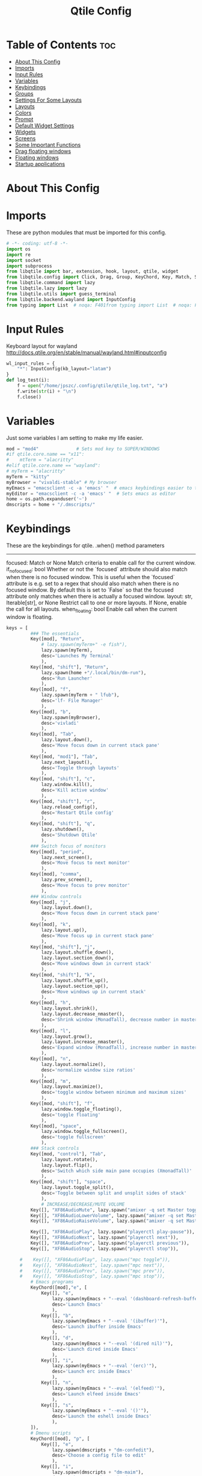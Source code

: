 #+TITLE: Qtile Config
#+PROPERTY: header-args :tangle config.py

* Table of Contents :toc:
- [[#about-this-config][About This Config]]
- [[#imports][Imports]]
- [[#input-rules][Input Rules]]
- [[#variables][Variables]]
- [[#keybindings][Keybindings]]
- [[#groups][Groups]]
- [[#settings-for-some-layouts][Settings For Some Layouts]]
- [[#layouts][Layouts]]
- [[#colors][Colors]]
- [[#prompt][Prompt]]
- [[#default-widget-settings][Default Widget Settings]]
- [[#widgets][Widgets]]
- [[#screens][Screens]]
- [[#some-important-functions][Some Important Functions]]
- [[#drag-floating-windows][Drag floating windows]]
- [[#floating-windows][Floating windows]]
- [[#startup-applications][Startup applications]]

* About This Config
#+CAPTION: Qtile Scrot
#+ATTR_HTML: :alt Qtile Scrot :title Qtile Scrot :align left

* Imports
These are python modules that must be imported for this config.

#+BEGIN_SRC python
# -*- coding: utf-8 -*-
import os
import re
import socket
import subprocess
from libqtile import bar, extension, hook, layout, qtile, widget
from libqtile.config import Click, Drag, Group, KeyChord, Key, Match, Screen, Rule
from libqtile.command import lazy
from libqtile.lazy import lazy
from libqtile.utils import guess_terminal
from libqtile.backend.wayland import InputConfig
from typing import List  # noqa: F401from typing import List  # noqa: F401
#+END_SRC
* Input Rules
Keyboard layout for wayland http://docs.qtile.org/en/stable/manual/wayland.html#inputconfig

#+begin_src python
wl_input_rules = {
    "*": InputConfig(kb_layout="latam")
}
def log_test(i):
    f = open("/home/jpszc/.config/qtile/qtile_log.txt", "a")
    f.write(str(i) + "\n")
    f.close()
#+END_SRC
* Variables
Just some variables I am setting to make my life easier.

#+BEGIN_SRC python
mod = "mod4"              # Sets mod key to SUPER/WINDOWS
#if qtile.core.name == "x11":
#    mtTerm = "alacritty"
#elif qtile.core.name == "wayland":
# myTerm = "alacritty"
myTerm = "kitty"
myBrowser = "vivaldi-stable" # My browser
myEmacs = "emacsclient -c -a 'emacs' "  # emacs keybindings easier to type
myEditor = "emacsclient -c -a 'emacs' "  # Sets emacs as editor
home = os.path.expanduser('~')
dmscripts = home + "/.dmscripts/"
#+END_SRC

* Keybindings
These are the keybindings for qtile.
.when() method parameters
        ----------
        focused: Match or None
            Match criteria to enable call for the current window.
        if_no_focused: bool
            Whether or not the `focused` attribute should also
            match when there is no focused window.
            This is useful when the `focused` attribute is e.g. set
            to a regex that should also match when there is
            no focused window.
            By default this is set to `False` so that the focused
            attribute only matches when there is actually a focused window.
        layout: str, Iterable[str], or None
            Restrict call to one or more layouts.
            If None, enable the call for all layouts.
        when_floating: bool
            Enable call when the current window is floating.
            
#+BEGIN_SRC python
keys = [
         ### The essentials
         Key([mod], "Return",
             # lazy.spawn(myTerm+" -e fish"),
             lazy.spawn(myTerm),
             desc='Launches My Terminal'
             ),
         Key([mod, "shift"], "Return",
             lazy.spawn(home +"/.local/bin/dm-run"),
             desc='Run Launcher'
             ),
         Key([mod], "f",
             lazy.spawn(myTerm + " lfub"),
             desc='lf- File Manager'
             ),
         Key([mod], "b",
             lazy.spawn(myBrowser),
             desc='vivladi'
             ),
         Key([mod], "Tab",
             lazy.layout.down(),
             desc='Move focus down in current stack pane'
             ),
         Key([mod, "mod1"], "Tab",
             lazy.next_layout(),
             desc='Toggle through layouts'
             ),
         Key([mod, "shift"], "c",
             lazy.window.kill(),
             desc='Kill active window'
             ),
         Key([mod, "shift"], "r",
             lazy.reload_config(),
             desc='Restart Qtile config'
             ),
         Key([mod, "shift"], "q",
             lazy.shutdown(),
             desc='Shutdown Qtile'
             ),
         ### Switch focus of monitors
         Key([mod], "period",
             lazy.next_screen(),
             desc='Move focus to next monitor'
             ),
         Key([mod], "comma",
             lazy.prev_screen(),
             desc='Move focus to prev monitor'
             ),
         ### Window controls
         Key([mod], "j",
             lazy.layout.down(),
             desc='Move focus down in current stack pane'
             ),
         Key([mod], "k",
             lazy.layout.up(),
             desc='Move focus up in current stack pane'
             ),
         Key([mod, "shift"], "j",
             lazy.layout.shuffle_down(),
             lazy.layout.section_down(),
             desc='Move windows down in current stack'
             ),
         Key([mod, "shift"], "k",
             lazy.layout.shuffle_up(),
             lazy.layout.section_up(),
             desc='Move windows up in current stack'
             ),
         Key([mod], "h",
             lazy.layout.shrink(),
             lazy.layout.decrease_nmaster(),
             desc='Shrink window (MonadTall), decrease number in master pane (Tile)'
             ),
         Key([mod], "l",
             lazy.layout.grow(),
             lazy.layout.increase_nmaster(),
             desc='Expand window (MonadTall), increase number in master pane (Tile)'
             ),
         Key([mod], "n",
             lazy.layout.normalize(),
             desc='normalize window size ratios'
             ),
         Key([mod], "m",
             lazy.layout.maximize(),
             desc='toggle window between minimum and maximum sizes'
             ),
         Key([mod, "shift"], "f",
             lazy.window.toggle_floating(),
             desc='toggle floating'
             ),
         Key([mod], "space",
             lazy.window.toggle_fullscreen(),
             desc='toggle fullscreen'
             ),
         ### Stack controls
         Key([mod, "control"], "Tab",
             lazy.layout.rotate(),
             lazy.layout.flip(),
             desc='Switch which side main pane occupies (XmonadTall)'
             ),
         Key([mod, "shift"], "space",
             lazy.layout.toggle_split(),
             desc='Toggle between split and unsplit sides of stack'
             ),
             # INCREASE/DECREASE/MUTE VOLUME
         Key([], "XF86AudioMute", lazy.spawn("amixer -q set Master toggle")),
         Key([], "XF86AudioLowerVolume", lazy.spawn("amixer -q set Master 5%-")),
         Key([], "XF86AudioRaiseVolume", lazy.spawn("amixer -q set Master 5%+")),

         Key([], "XF86AudioPlay", lazy.spawn("playerctl play-pause")),
         Key([], "XF86AudioNext", lazy.spawn("playerctl next")),
         Key([], "XF86AudioPrev", lazy.spawn("playerctl previous")),
         Key([], "XF86AudioStop", lazy.spawn("playerctl stop")),
    
     #    Key([], "XF86AudioPlay", lazy.spawn("mpc toggle")),
     #    Key([], "XF86AudioNext", lazy.spawn("mpc next")),
     #    Key([], "XF86AudioPrev", lazy.spawn("mpc prev")),
     #    Key([], "XF86AudioStop", lazy.spawn("mpc stop")),
         # Emacs programs
         KeyChord([mod],"e", [
             Key([], "e",
                 lazy.spawn(myEmacs + "--eval '(dashboard-refresh-buffer)'"),
                 desc='Launch Emacs'
                 ),
             Key([], "b",
                 lazy.spawn(myEmacs + "--eval '(ibuffer)'"),
                 desc='Launch ibuffer inside Emacs'
                 ),
             Key([], "d",
                 lazy.spawn(myEmacs + "--eval '(dired nil)'"),
                 desc='Launch dired inside Emacs'
                 ),
             Key([], "i",
                 lazy.spawn(myEmacs + "--eval '(erc)'"),
                 desc='Launch erc inside Emacs'
                 ),
             Key([], "n",
                 lazy.spawn(myEmacs + "--eval '(elfeed)'"),
                 desc='Launch elfeed inside Emacs'
                 ),
             Key([], "s",
                 lazy.spawn(myEmacs + "--eval '()'"),
                 desc='Launch the eshell inside Emacs'
                 ),
         ]),
         # Dmenu scripts
         KeyChord([mod], "p", [
             Key([], "e",
                 lazy.spawn(dmscripts + "dm-confedit"),
                 desc='Choose a config file to edit'
                 ),
             Key([], "i",
                 lazy.spawn(dmscripts + "dm-maim"),
                 desc='Take screenshots via dmenu'
                 ),
             Key([], "h",
                 lazy.spawn(dmscripts + "dm-hub"),
                 desc='Open dm-hub'
                 ),
             Key([], "k",
                 lazy.spawn(dmscripts + "dm-kill"),
                 desc='Kill processes via dmenu'
                 ),
             Key([], "l",
                 lazy.spawn(dmscripts + "dm-logout"),
                 desc='A logout menu'
                 ),
             Key([], "m",
                 lazy.spawn(dmscripts + "dm-man"),
                 desc='Search manpages in dmenu'
                 ),
             Key([], "r",
                 lazy.spawn(dmscripts + "dm-reddit"),
                 desc='Search reddit via dmenu'
                 ),
             Key([], "s",
                 lazy.spawn(dmscripts + "dm-websearch"),
                 desc='Search various search engines via dmenu'
                 ),
             Key([], "p",
                 lazy.spawn(dmscripts + "dm-rbw"),
                 desc='Retrieve passwords with dmenu'
                 ),
             Key([], "n",
                 lazy.spawn(dmscripts + "dm-network"),
                 desc='Network Manger Script'
                 ),
         ])
]
#+END_SRC

* Groups
Groups are really workspaces.

#+BEGIN_SRC python
groups = [Group("DEV", layout='monadtall'),
          Group("WWW", matches=[Match(wm_class=["vivaldi-stable"])], layout='max'),
          Group("SYS", layout='monadtall'),
          Group("DOC", layout='monadtall'),
          Group("VBOX", layout='monadtall'),
          Group("CHAT", layout='monadtall'),
          Group("MUS", layout='monadtall'),
          Group("VID", layout='max'),
          # Group("VID", matches=[Match(wm_class=["mpv"])], layout='max'),
          Group("GFX", layout='floating')]
for count,i in enumerate(groups,1):
    count = str(count)
	# mod1 + letter of group = switch to group
    keys.append(
        Key([mod], count, lazy.group[i.name].toscreen())
    )
	# mod1 + shift + letter of group = switch to & move focused window to group
    keys.append(
        Key([mod, 'shift'], count, lazy.window.togroup(i.name))
    )
# @hook.subscribe.group_window_add
# def new_window(group, window):
    # if group.name == "VID":
        # qtile.current_screen.set_group(group)
#+END_SRC

* Settings For Some Layouts
Settings that I use in most layouts, so I'm defining them one time here.

#+BEGIN_SRC python
layout_theme = {"border_width": 2,
                "margin": 4,
                "border_focus": "51afef",
                # "border_focus": "e1acff",
                "border_normal": "1D2330"
                }
#+END_SRC

* Layouts
The layouts that I use, plus several that I don't use. Uncomment the layouts you want; comment out the ones that you don't want to use.

#+BEGIN_SRC python
layouts = [
    #layout.MonadWide(**layout_theme),
    #layout.Bsp(**layout_theme),
    #layout.Stack(stacks=2, **layout_theme),
    #layout.Columns(**layout_theme),
    #layout.RatioTile(**layout_theme),
    #layout.Tile(shift_windows=True, **layout_theme),
    #layout.VerticalTile(**layout_theme),
    #layout.Matrix(**layout_theme),
    #layout.Zoomy(**layout_theme),
    layout.MonadTall(**layout_theme),
    layout.Max(**layout_theme),
    layout.Stack(num_stacks=2),
    layout.RatioTile(**layout_theme),
    # layout.TreeTab(
    #      font = "Ubuntu",
    #      fontsize = 10,
    #      sections = ["FIRST", "SECOND", "THIRD", "FOURTH"],
    #      section_fontsize = 10,
    #      border_width = 2,
    #      bg_color = "1c1f24",
    #      active_bg = "c678dd",
    #      active_fg = "000000",
    #      inactive_bg = "a9a1e1",
    #      inactive_fg = "1c1f24",
    #      padding_left = 0,
    #      padding_x = 0,
    #      padding_y = 5,
    #      section_top = 10,
    #      section_bottom = 20,
    #      level_shift = 8,
    #      vspace = 3,
    #      panel_width = 200
    #      ),
    layout.Floating(**layout_theme)
]
#+END_SRC

* Colors
Defining some colors for use in our panel.

#+BEGIN_SRC python
colors = dict(
	colorBack = "#282c34",
	colorFore = "#bbc2cf",
	color01 = "#1c1f24",
	color02 = "#ff6c6b",
	color03 = "#98be65",
	color04 = "#da8548",
	color05 = "#51afef",
	color06 = "#c678dd",
	color07 = "#5699af",
	color08 = "#202328",
	color09 = "#5b6268",
	color10 = "#da8548",
	color11 = "#4db5bd",
	color12 = "#ecbe7b",
	color13 = "#3071db",
	color14 = "#a9a1e1",
	color15 = "#46d9ff",
	color16 = "#dfdfdf"
)
#+END_SRC

* Prompt
Settings for the qtile run prompt, even though I don't actually use this. I prefer to use dmenu instead.

#+BEGIN_SRC python
prompt = "{0}@{1}: ".format(os.environ["USER"], socket.gethostname())
#+END_SRC

* Default Widget Settings
Defining a few default widget key values.

#+BEGIN_SRC python
##### DEFAULT WIDGET SETTINGS #####
widget_defaults = dict(
    # font="JetBrainsMonoExtraBold Nerd Font",
    font="Ubuntu Bold",
    fontsize = 11,
    background=colors["colorBack"]
)
extension_defaults = widget_defaults.copy()
#+END_SRC

* Widgets
This is the bar, or the panel, and the widgets within the bar.

#+BEGIN_SRC python
def init_widgets_list():
    widgets_list = [
              widget.Sep(linewidth=0,padding=6),
              widget.Image(
                       filename = "~/.config/qtile/icons/qtilelogo.png",
                       iconsize = 8,
                       background = colors["colorBack"],
                       mouse_callbacks = {'Button1': lambda : qtile.cmd_spawn('jgmenu_run')}
                       ),
              widget.Sep(linewidth=0,padding=2),
              widget.GroupBox(
                       font = "Ubuntu Bold",
                       fontsize = 9,
                       margin_y = 5,
                       margin_x = 1,
                       padding_y = 0,
                       padding_x = 0,
                       borderwidth = 3,
                       active = colors["color06"],
                       inactive = colors["color05"],
                       rounded = False,
                       highlight_color = colors["color01"],
                       highlight_method = "line",
                       this_current_screen_border = colors["color05"],
                       this_screen_border = colors["color03"],
                       other_current_screen_border = colors["color05"],
                       other_screen_border = colors["color03"],
                       foreground = colors["colorFore"],
                       background = colors["colorBack"]
                       ),
             widget.TextBox(
                       text = '|',
                       font = "Ubuntu Mono",
                       background = colors["colorBack"],
                       foreground = '474747',
                       padding = 2,
                       fontsize = 14
                       ),
              widget.CurrentLayout(
                       foreground = colors["color02"],
                       background = colors["colorBack"],
                       # fmt='<span rise="4pt">{}</span>',
                       padding = 1
                       ),
             widget.TextBox(
                       text = '|',
                       font = "Ubuntu Mono",
                       background = colors["colorBack"],
                       foreground = '474747',
                       padding = 2,
                       fontsize = 14
                       ),
              widget.WindowCount(
                       foreground = colors["color02"],
                       background = colors["colorBack"],
                       show_zero = True,
                       # fmt='<span rise="4pt">{}</span>',
                       padding = 2
                       ),
             widget.TextBox(
                       text = '|',
                       font = "Ubuntu Mono",
                       background = colors["colorBack"],
                       foreground = '474747',
                       padding = 2,
                       fontsize = 14
                       ),
             # widget.Spacer(),
             widget.WindowName(
                       width=bar.CALCULATED,
                       foreground = colors["colorFore"],
                       background = colors["colorBack"],
                       padding = 0
                       ),
             widget.Spacer(),
             widget.TextBox(
                       text = '|',
                       font = "Ubuntu Mono",
                       background = colors["colorBack"],
                       foreground = '474747',
                       padding = 2,
                       fontsize = 14
                       ),
             widget.CPU(
                       foreground = colors["color12"],
                       format = '<span font="Font Awesome 6 Free Solid"></span>{load_percent:>6.2f}%'

                       ),
             widget.Net(
                       interface = "eno1",
                       format = '<span font="Font Awesome 6 Free Solid"></span>{down}<span font="Font Awesome 6 Free Solid"> </span>{up}',
                       foreground = colors["color02"],
                       background = colors["colorBack"],
                       prefix='M',
                       padding = 5
                       ),
              widget.Memory(
                       foreground = colors["color05"],
                       background = colors["colorBack"],
                       mouse_callbacks = {'Button1': lambda: qtile.cmd_spawn(myTerm + ' -e htop')},
                       fmt = '<span font="Font Awesome 6 Free Solid"></span>{}',
                       format = '{MemUsed: .0f}{mm}',
                       padding = 5
                       ),
              widget.Clock(
                       foreground = colors["color14"],
                       background = colors["colorBack"],
                       format = "%A, %B %d - %H:%M "
                       ),
              # widget.CheckUpdates(
              #          update_interval = 7200,
              #          distro = "Arch_checkupdates",
              #          display_format = "{updates}",
              #          foreground = colors["color04"],
              #          colour_have_updates = colors["color02"],
              #          colour_no_updates = colors["color05"],
              #          mouse_callbacks = {'Button1': lambda: qtile.cmd_spawn(myTerm + ' -e sudo pacman -Syu')},
              #          padding = 5,
              #          background = colors["colorBack"]
              #          ),
              widget.Systray(
                       background=colors["colorBack"],
                       icon_size=20,
                       padding = 4
                       ),
              ]
    return widgets_list
#+END_SRC

* Screens
Screen settings for my triple monitor setup.

#+BEGIN_SRC python
def init_widgets_screen1():
    widgets_screen1 = init_widgets_list()
    # del widgets_screen1[9:10]               # Slicing removes unwanted widgets (systray) on Monitors 1,3
    return widgets_screen1

# def init_widgets_screen2():
#   widgets_screen2 = init_widgets_list()
#   return widgets_screen2                 # Monitor 2 will display all widgets in widgets_list

def init_screens():
    return [Screen(top=bar.Bar(widgets=init_widgets_screen1(), opacity=1.0, size=24))]
#   return [Screen(top=bar.Bar(widgets=init_widgets_screen1(), opacity=1.0, size=20)),
#           Screen(top=bar.Bar(widgets=init_widgets_screen2(), opacity=1.0, size=20)),
#           Screen(top=bar.Bar(widgets=init_widgets_screen1(), opacity=1.0, size=20))]

if __name__ in ["config", "__main__"]:
    screens = init_screens()
    widgets_list = init_widgets_list()
    widgets_screen1 = init_widgets_screen1()
#   widgets_screen2 = init_widgets_screen2()
#+END_SRC

* Some Important Functions

#+begin_src python
def window_to_prev_group(qtile):
    if qtile.currentWindow is not None:
        i = qtile.groups.index(qtile.currentGroup)
        qtile.currentWindow.togroup(qtile.groups[i - 1].name)

def window_to_next_group(qtile):
    if qtile.currentWindow is not None:
        i = qtile.groups.index(qtile.currentGroup)
        qtile.currentWindow.togroup(qtile.groups[i + 1].name)

def window_to_previous_screen(qtile):
    i = qtile.screens.index(qtile.current_screen)
    if i != 0:
        group = qtile.screens[i - 1].group.name
        qtile.current_window.togroup(group)

def window_to_next_screen(qtile):
    i = qtile.screens.index(qtile.current_screen)
    if i + 1 != len(qtile.screens):
        group = qtile.screens[i + 1].group.name
        qtile.current_window.togroup(group)

def switch_screens(qtile):
    i = qtile.screens.index(qtile.current_screen)
    group = qtile.screens[i - 1].group
    qtile.current_screen.set_group(group)
#+end_src

* Drag floating windows
Defining some mousebindings for use with floating windows.

#+BEGIN_SRC python
mouse = [
    Drag([mod], "Button1", lazy.window.set_position_floating(),
         start=lazy.window.get_position()),
    Drag([mod], "Button3", lazy.window.set_size_floating(),
         start=lazy.window.get_size()),
    Click([mod], "Button2", lazy.window.bring_to_front())
]

dgroups_app_rules = []  # type: List
follow_mouse_focus = True
bring_front_click = False
cursor_warp = False
#+END_SRC

* Floating windows
Defining what class of windows should always be floating.

#+BEGIN_SRC python
@hook.subscribe.client_new
def set_floating(window):
    if (window.window.get_wm_transient_for()
            or window.window.get_wm_type() in floating_types):
        window.floating = True

floating_layout = layout.Floating(float_rules=[
    ,*layout.Floating.default_float_rules,
    Match(wm_class='confirm'),
    Match(wm_class='dialog'),
    Match(wm_class='download'),
    Match(wm_class='error'),
    Match(wm_class='file_progress'),
    Match(wm_class='notification'),
    Match(wm_class='splash'),
    Match(wm_class='toolbar'),
    Match(wm_class='confirmreset'),
    Match(wm_class='makebranch'),
    Match(wm_class='maketag'),
    Match(wm_class='Arandr'),
    Match(wm_class='feh'),
    Match(wm_class='Galculator'),
    Match(title='branchdialog'),
    Match(title='Open File'),
    Match(title='pinentry'),
    Match(wm_class='ssh-askpass'),
    Match(wm_class='lxpolkit'),
    Match(wm_class='Lxpolkit'),
    Match(wm_class='yad'),
    Match(wm_class='Yad'),
    Match(wm_class='Cairo-dock'),
    Match(wm_class='cairo-dock'),    Match(title='Confirmation'),      # tastyworks exit box
    Match(wm_class='kdenlive'),       # kdenlive
    Match(wm_class='pinentry-gtk-2'), # GPG key password entry

],  fullscreen_border_width = 0, border_width = 0)
auto_fullscreen = True
focus_on_window_activation = "smart"
reconfigure_screens = True

# If things like steam games want to auto-minimize themselves when losing
# focus, should we respect this or not?
auto_minimize = True

#+END_SRC

* Startup applications
The applications that should autostart every time qtile is started.

#+BEGIN_SRC python
@hook.subscribe.startup
def start_always():
    # Set the cursor to something sane in X
    subprocess.Popen(['xsetroot', '-cursor_name', 'left_ptr'])
@hook.subscribe.startup_once
def start_once():
    home = os.path.expanduser('~')
    subprocess.call([home + '/.config/qtile/autostart.sh'])

# XXX: Gasp! We're lying here. In fact, nobody really uses or cares about this
# string besides java UI toolkits; you can see several discussions on the
# mailing lists, GitHub issues, and other WM documentation that suggest setting
# this string if your java app doesn't work correctly. We may as well just lie
# and say that we're a working one by default.
#
# We choose LG3D to maximize irony: it is a 3D non-reparenting WM written in
# java that happens to be on java's whitelist.
wmname = "LG3D"
#+END_SRC
